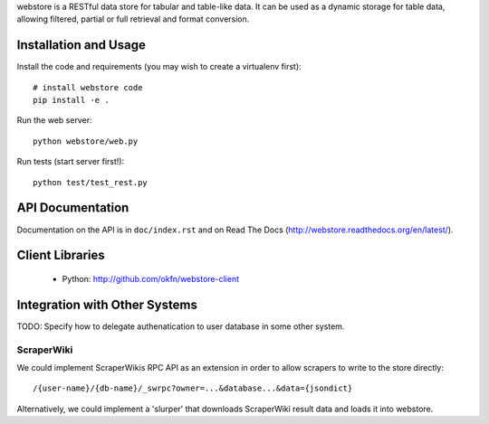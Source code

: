 webstore is a RESTful data store for tabular and table-like data. It can
be used as a dynamic storage for table data, allowing filtered, partial 
or full retrieval and format conversion.

Installation and Usage
======================

Install the code and requirements (you may wish to create a virtualenv first)::

  # install webstore code
  pip install -e .

Run the web server::

  python webstore/web.py

Run tests (start server first!)::

  python test/test_rest.py

API Documentation
=================

Documentation on the API is in ``doc/index.rst`` and on Read The Docs (http://webstore.readthedocs.org/en/latest/).

Client Libraries
================

 * Python: http://github.com/okfn/webstore-client

Integration with Other Systems
==============================

TODO: Specify how to delegate authenatication to user database in some other system.

ScraperWiki
-----------

We could implement ScraperWikis RPC API as an extension in order to
allow scrapers to write to the store directly::

  /{user-name}/{db-name}/_swrpc?owner=...&database...&data={jsondict}

Alternatively, we could implement a 'slurper' that downloads ScraperWiki 
result data and loads it into webstore.

